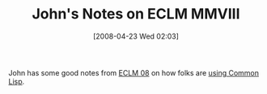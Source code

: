 #+POSTID: 120
#+DATE: [2008-04-23 Wed 02:03]
#+OPTIONS: toc:nil num:nil todo:nil pri:nil tags:nil ^:nil TeX:nil
#+CATEGORY: Link
#+TAGS: Lisp
#+TITLE: John's Notes on ECLM MMVIII

John has some good notes from [[http://www.weitz.de/eclm2008/][ECLM 08]] on how folks are [[http://blog.splittist.com/2008/04/22/eclm-mmviii/][using Common Lisp]].



